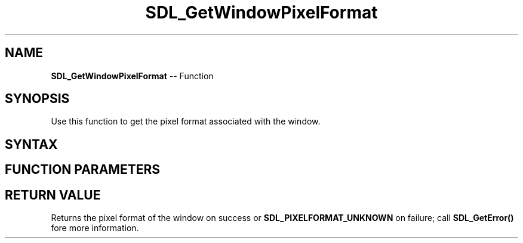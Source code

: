 .TH SDL_GetWindowPixelFormat 3 "2018.10.07" "https://github.com/haxpor/sdl2-manpage" "SDL2"
.SH NAME
\fBSDL_GetWindowPixelFormat\fR -- Function

.SH SYNOPSIS
Use this function to get the pixel format associated with the window.

.SH SYNTAX
.TS
tab(:) allbox;
a.
T{
.nf
Uint32 SDL_GetWindowPixelFormat(SDL_Window*   window)
.fi
T}
.TE

.SH FUNCTION PARAMETERS
.TS
tab(:) allbox;
ab l.
window:T{
the window to query
T}
.TE

.SH RETURN VALUE
Returns the pixel format of the window on success or \fBSDL_PIXELFORMAT_UNKNOWN\fR on failure; call \fBSDL_GetError()\fR fore more information.
